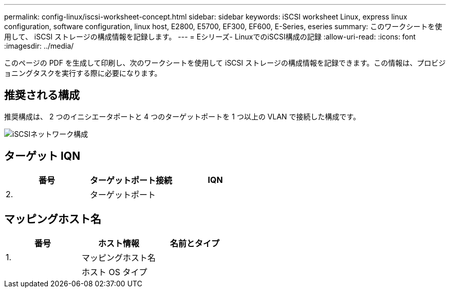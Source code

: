 ---
permalink: config-linux/iscsi-worksheet-concept.html 
sidebar: sidebar 
keywords: iSCSI worksheet Linux, express linux configuration, software configuration, linux host, E2800, E5700, EF300, EF600, E-Series, eseries 
summary: このワークシートを使用して、 iSCSI ストレージの構成情報を記録します。 
---
= Eシリーズ- LinuxでのiSCSI構成の記録
:allow-uri-read: 
:icons: font
:imagesdir: ../media/


[role="lead"]
このページの PDF を生成して印刷し、次のワークシートを使用して iSCSI ストレージの構成情報を記録できます。この情報は、プロビジョニングタスクを実行する際に必要になります。



== 推奨される構成

推奨構成は、 2 つのイニシエータポートと 4 つのターゲットポートを 1 つ以上の VLAN で接続した構成です。

image::../media/50001_01_conf-lin.gif[iSCSIネットワーク構成]



== ターゲット IQN

|===
| 番号 | ターゲットポート接続 | IQN 


 a| 
2.
 a| 
ターゲットポート
 a| 

|===


== マッピングホスト名

|===
| 番号 | ホスト情報 | 名前とタイプ 


 a| 
1.
 a| 
マッピングホスト名
 a| 



 a| 
 a| 
ホスト OS タイプ
 a| 

|===